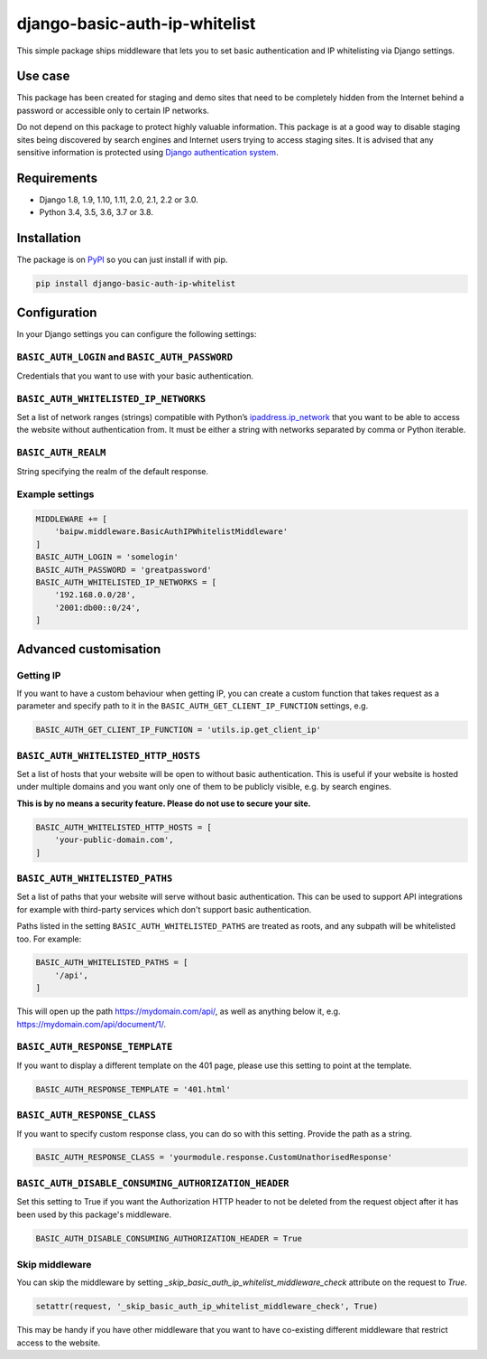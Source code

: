 django-basic-auth-ip-whitelist
==============================

.. image:: https://github.com/tm-kn/django-basic-auth-ip-whitelist/workflows/Test/badge.svg
   :alt: GitHub actions CI status
   :target: https://github.com/tm-kn/django-basic-auth-ip-whitelist/actions/
.. image:: https://img.shields.io/pypi/v/django-basic-auth-ip-whitelist.svg
   :target: https://pypi.org/project/django-basic-auth-ip-whitelist/
.. image:: https://img.shields.io/pypi/dm/django-basic-auth-ip-whitelist.svg
   :target: https://pypi.org/project/django-basic-auth-ip-whitelist/

This simple package ships middleware that lets you to set basic authentication
and IP whitelisting via Django settings.

Use case
--------

This package has been created for staging and demo sites that need to be
completely hidden from the Internet behind a password or accessible only to
certain IP networks.

Do not depend on this package to protect highly valuable information. This
package is at a good way to disable staging sites being discovered by
search engines and Internet users trying to access staging sites. It is
advised that any sensitive information is protected using `Django authentication
system <https://docs.djangoproject.com/en/stable/topics/auth/>`_.

Requirements
------------

-  Django 1.8, 1.9, 1.10, 1.11, 2.0, 2.1, 2.2 or 3.0.
-  Python 3.4, 3.5, 3.6, 3.7 or 3.8.

Installation
------------

The package is on
`PyPI <https://pypi.org/project/django-basic-auth-ip-whitelist/>`__ so you can
just install if with pip.

.. code:: sh

   pip install django-basic-auth-ip-whitelist

Configuration
-------------

In your Django settings you can configure the following settings:

``BASIC_AUTH_LOGIN`` and ``BASIC_AUTH_PASSWORD``
~~~~~~~~~~~~~~~~~~~~~~~~~~~~~~~~~~~~~~~~~~~~~~~~

Credentials that you want to use with your basic authentication.

``BASIC_AUTH_WHITELISTED_IP_NETWORKS``
~~~~~~~~~~~~~~~~~~~~~~~~~~~~~~~~~~~~~~

Set a list of network ranges (strings) compatible with Python’s
`ipaddress.ip_network <https://docs.python.org/3.6/library/ipaddress.html#ipaddress.ip_network>`__
that you want to be able to access the website without authentication
from. It must be either a string with networks separated by comma or
Python iterable.

``BASIC_AUTH_REALM``
~~~~~~~~~~~~~~~~~~~~

String specifying the realm of the default response.

Example settings
~~~~~~~~~~~~~~~~

.. code:: python

   MIDDLEWARE += [
       'baipw.middleware.BasicAuthIPWhitelistMiddleware'
   ]
   BASIC_AUTH_LOGIN = 'somelogin'
   BASIC_AUTH_PASSWORD = 'greatpassword'
   BASIC_AUTH_WHITELISTED_IP_NETWORKS = [
       '192.168.0.0/28',
       '2001:db00::0/24',
   ]

Advanced customisation
----------------------

Getting IP
~~~~~~~~~~

If you want to have a custom behaviour when getting IP, you can create a
custom function that takes request as a parameter and specify path to it
in the ``BASIC_AUTH_GET_CLIENT_IP_FUNCTION`` settings, e.g.

.. code:: python

   BASIC_AUTH_GET_CLIENT_IP_FUNCTION = 'utils.ip.get_client_ip'


``BASIC_AUTH_WHITELISTED_HTTP_HOSTS``
~~~~~~~~~~~~~~~~~~~~~~~~~~~~~~~~~~~~~

Set a list of hosts that your website will be open to without basic
authentication. This is useful if your website is hosted under multiple domains
and you want only one of them to be publicly visible, e.g. by search engines.

**This is by no means a security feature. Please do not use to secure your
site.**

.. code:: python

   BASIC_AUTH_WHITELISTED_HTTP_HOSTS = [
       'your-public-domain.com',
   ]


``BASIC_AUTH_WHITELISTED_PATHS``
~~~~~~~~~~~~~~~~~~~~~~~~~~~~~~~~

Set a list of paths that your website will serve without basic authentication.
This can be used to support API integrations for example with third-party
services which don't support basic authentication.

Paths listed in the setting ``BASIC_AUTH_WHITELISTED_PATHS`` are treated as roots, and any subpath will be whitelisted too. For example:

.. code:: python

    BASIC_AUTH_WHITELISTED_PATHS = [
        '/api',
    ]

This will open up the path https://mydomain.com/api/, as well as anything
below it, e.g. https://mydomain.com/api/document/1/.


``BASIC_AUTH_RESPONSE_TEMPLATE``
~~~~~~~~~~~~~~~~~~~~~~~~~~~~~~~~

If you want to display a different template on the 401 page, please use this
setting to point at the template.

.. code:: python

   BASIC_AUTH_RESPONSE_TEMPLATE = '401.html'


``BASIC_AUTH_RESPONSE_CLASS``
~~~~~~~~~~~~~~~~~~~~~~~~~~~~~

If you want to specify custom response class, you can do so with this setting.
Provide the path as a string.

.. code:: python

   BASIC_AUTH_RESPONSE_CLASS = 'yourmodule.response.CustomUnathorisedResponse'


``BASIC_AUTH_DISABLE_CONSUMING_AUTHORIZATION_HEADER``
~~~~~~~~~~~~~~~~~~~~~~~~~~~~~~~~~~~~~~~~~~~~~~~~~~~~~

Set this setting to True if you want the Authorization HTTP header to not be deleted from the request object after it has been used by this package's middleware.

.. code:: python

   BASIC_AUTH_DISABLE_CONSUMING_AUTHORIZATION_HEADER = True


Skip middleware
~~~~~~~~~~~~~~~

You can skip the middleware by setting
`_skip_basic_auth_ip_whitelist_middleware_check` attribute on the request to
`True`.

.. code:: python

   setattr(request, '_skip_basic_auth_ip_whitelist_middleware_check', True)


This may be handy if you have other middleware that you want to have
co-existing different middleware that restrict access to the website.
